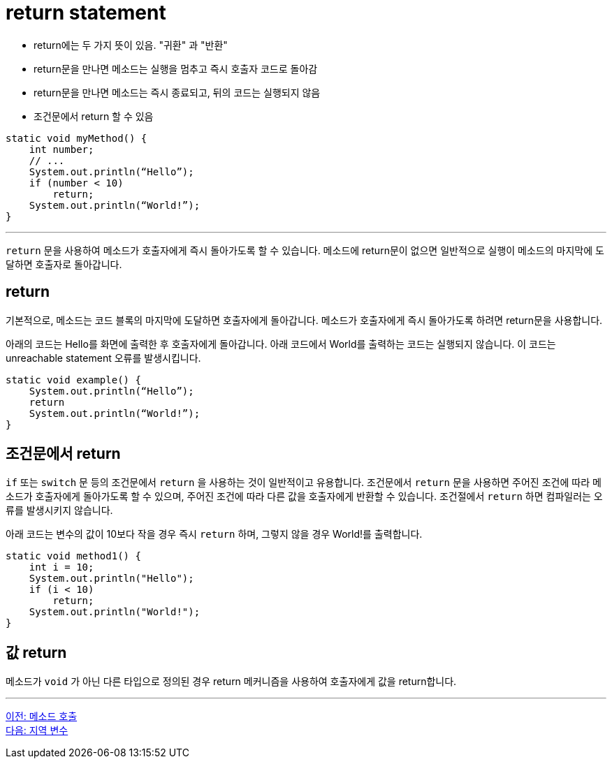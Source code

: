 = return statement

* return에는 두 가지 뜻이 있음. "귀환" 과 "반환"
* return문을 만나면 메소드는 실행을 멈추고 즉시 호출자 코드로 돌아감
* return문을 만나면 메소드는 즉시 종료되고, 뒤의 코드는 실행되지 않음
* 조건문에서 return 할 수 있음

[source, java]
----
static void myMethod() {
    int number;
    // ...
    System.out.println(“Hello”);
    if (number < 10)
        return;
    System.out.println(“World!”);
}
----

---

`return` 문을 사용하여 메소드가 호출자에게 즉시 돌아가도록 할 수 있습니다. 메소드에 return문이 없으면 일반적으로 실행이 메소드의 마지막에 도달하면 호출자로 돌아갑니다.

== return

기본적으로, 메소드는 코드 블록의 마지막에 도달하면 호출자에게 돌아갑니다. 메소드가 호출자에게 즉시 돌아가도록 하려면 return문을 사용합니다.

아래의 코드는 Hello를 화면에 출력한 후 호출자에게 돌아갑니다. 아래 코드에서 World를 출력하는 코드는 실행되지 않습니다. 이 코드는 unreachable statement 오류를 발생시킵니다.

[source, java]
----
static void example() {
    System.out.println(“Hello”);
    return
    System.out.println(“World!”);
}
----

== 조건문에서 return

`if` 또는 `switch` 문 등의 조건문에서 `return` 을 사용하는 것이 일반적이고 유용합니다. 조건문에서 `return` 문을 사용하면 주어진 조건에 따라 메소드가 호출자에게 돌아가도록 할 수 있으며, 주어진 조건에 따라 다른 값을 호출자에게 반환할 수 있습니다. 조건절에서 `return` 하면 컴파일러는 오류를 발생시키지 않습니다.

아래 코드는 변수의 값이 10보다 작을 경우 즉시 `return` 하며, 그렇지 않을 경우 World!를 출력합니다.

[source, java]
----
static void method1() {
    int i = 10;
    System.out.println("Hello");
    if (i < 10)
        return;
    System.out.println("World!");
}
----

== 값 return

메소드가 `void` 가 아닌 다른 타입으로 정의된 경우 return 메커니즘을 사용하여 호출자에게 값을 return합니다.

---

link:./04_method_invocation[이전: 메소드 호출] +
link:./06_local_variable.adoc[다음: 지역 변수]
